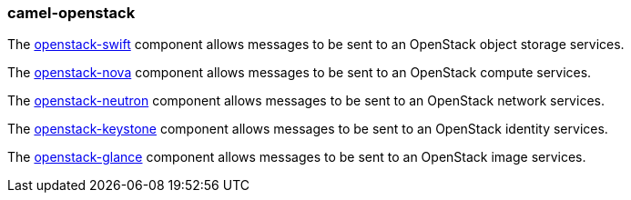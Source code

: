 ### camel-openstack

The https://github.com/apache/camel/blob/camel-{camel-version}/components/camel-openstack/src/main/docs/openstack-swift-component.adoc[openstack-swift,window=_blank] component allows messages to be sent to an OpenStack object storage services.

The https://github.com/apache/camel/blob/camel-{camel-version}/components/camel-openstack/src/main/docs/openstack-nova-component.adoc[openstack-nova,window=_blank] component allows messages to be sent to an OpenStack compute services.

The https://github.com/apache/camel/blob/camel-{camel-version}/components/camel-openstack/src/main/docs/openstack-neutron-component.adoc[openstack-neutron,window=_blank] component allows messages to be sent to an OpenStack network services.

The https://github.com/apache/camel/blob/camel-{camel-version}/components/camel-openstack/src/main/docs/openstack-keystone-component.adoc[openstack-keystone,window=_blank] component allows messages to be sent to an OpenStack identity services.


The https://github.com/apache/camel/blob/camel-{camel-version}/components/camel-openstack/src/main/docs/openstack-glance-component.adoc[openstack-glance,window=_blank] component allows messages to be sent to an OpenStack image services.


